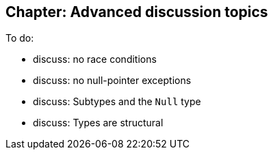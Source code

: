 [[chapter-discussion]]
== Chapter: Advanced discussion topics

To do:

- discuss: no race conditions

- discuss: no null-pointer exceptions

- discuss: Subtypes and the `Null` type

- discuss: Types are structural
